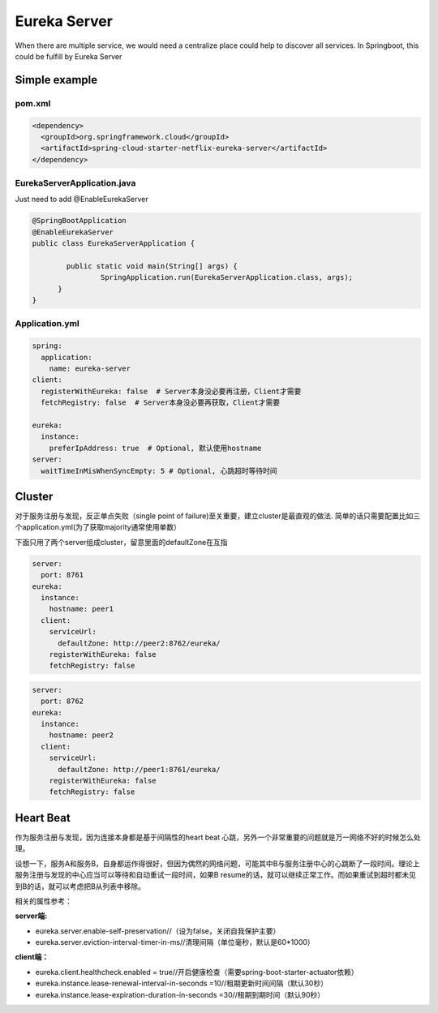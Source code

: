 Eureka Server
===========================

When there are multiple service, we would need a centralize place could help to discover all services. In Springboot, this could be fulfill by Eureka Server

Simple example
--------------------

pom.xml
^^^^^^^^^^^^^^^^

.. code-block:: xml
  
  <dependency>
    <groupId>org.springframework.cloud</groupId>
    <artifactId>spring-cloud-starter-netflix-eureka-server</artifactId>
  </dependency>


EurekaServerApplication.java
^^^^^^^^^^^^^^^^^^^^^^^^^^^^^^^^^^^^

Just need to add @EnableEurekaServer

.. code-block:: java
  
  @SpringBootApplication
  @EnableEurekaServer
  public class EurekaServerApplication {
  
	  public static void main(String[] args) {
		  SpringApplication.run(EurekaServerApplication.class, args);
  	}
  }

Application.yml
^^^^^^^^^^^^^^^^^^^^^^

.. code-block:: yaml

  spring:
    application:
      name: eureka-server
  client:
    registerWithEureka: false  # Server本身没必要再注册，Client才需要
    fetchRegistry: false  # Server本身没必要再获取，Client才需要
    
  eureka:
    instance:
      preferIpAddress: true  # Optional, 默认使用hostname
  server:
    waitTimeInMisWhenSyncEmpty: 5 # Optional, 心跳超时等待时间


Cluster
-----------

对于服务注册与发现，反正单点失败（single point of failure)至关重要，建立cluster是最直观的做法. 简单的话只需要配置比如三个application.yml(为了获取majority通常使用单数）

下面只用了两个server组成cluster，留意里面的defaultZone在互指

.. code-block:: yaml
  
  server:
    port: 8761
  eureka:
    instance:
      hostname: peer1
    client:
      serviceUrl:
        defaultZone: http://peer2:8762/eureka/
      registerWithEureka: false
      fetchRegistry: false


.. code-block:: yaml
  
  server:
    port: 8762
  eureka:
    instance:
      hostname: peer2
    client:
      serviceUrl:
        defaultZone: http://peer1:8761/eureka/
      registerWithEureka: false
      fetchRegistry: false


Heart Beat
----------------

作为服务注册与发现，因为连接本身都是基于间隔性的heart beat 心跳，另外一个非常重要的问题就是万一网络不好的时候怎么处理。

设想一下，服务A和服务B，自身都运作得很好，但因为偶然的网络问题，可能其中B与服务注册中心的心跳断了一段时间。理论上服务注册与发现的中心应当可以等待和自动重试一段时间，如果B resume的话，就可以继续正常工作。而如果重试到超时都未见到B的话，就可以考虑把B从列表中移除。

相关的属性参考：

**server端:**

* eureka.server.enable-self-preservation//（设为false，关闭自我保护主要）
* eureka.server.eviction-interval-timer-in-ms//清理间隔（单位毫秒，默认是60*1000）
  
**client端：**

* eureka.client.healthcheck.enabled = true//开启健康检查（需要spring-boot-starter-actuator依赖）
* eureka.instance.lease-renewal-interval-in-seconds =10//租期更新时间间隔（默认30秒）
* eureka.instance.lease-expiration-duration-in-seconds =30//租期到期时间（默认90秒）

.. index:: Microservices, Springboot, Eureka
